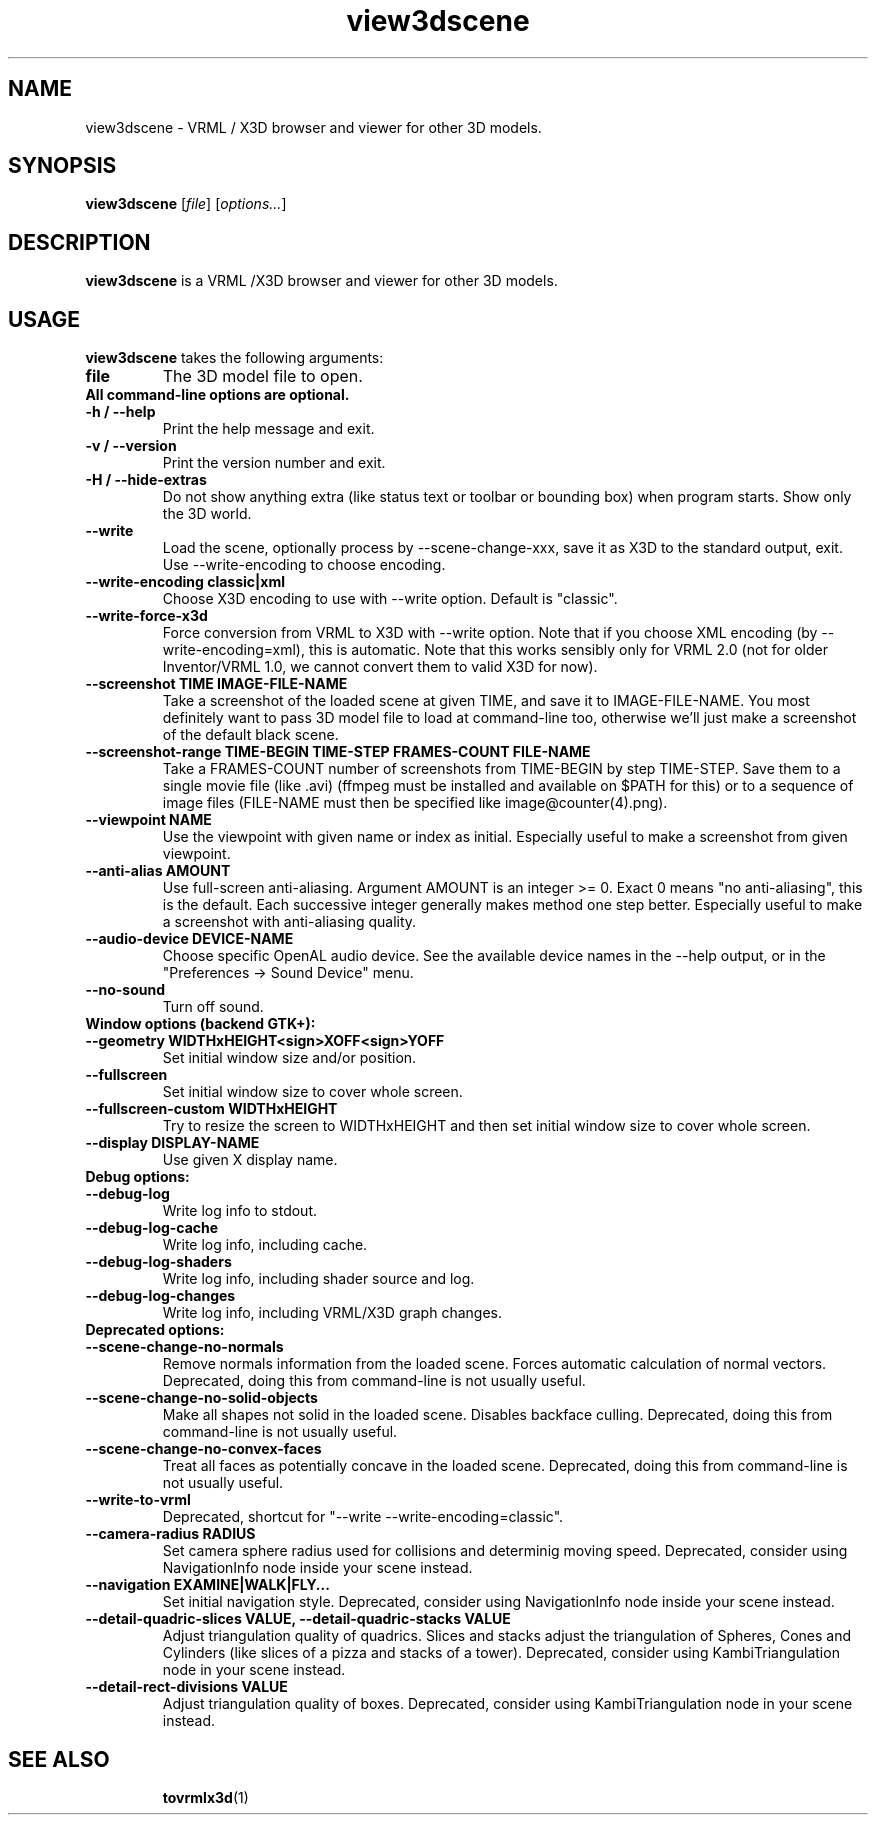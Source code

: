 .TH view3dscene 1 "12 May 2013" "Castle Game Engine" "Viewer for 3D models, VRML / X3D browser"
.SH NAME
view3dscene \- VRML / X3D browser and viewer for other 3D models.

.SH SYNOPSIS

.B view3dscene
[\fIfile\fR] [\fIoptions...\fR]

.SH DESCRIPTION

.B view3dscene
is a VRML /X3D browser and viewer for other 3D models.

.SH USAGE

.B view3dscene
takes the following arguments:
.TP
.B file
The 3D model file to open.

.TP
.B All command-line options are optional.

.TP
.B \-h / \-\-help
Print the help message and exit.

.TP
.B \-v / \-\-version
Print the version number and exit.

.TP
.B \-H / \-\-hide\-extras
Do not show anything extra (like status text or toolbar or bounding box) when program starts. Show only the 3D world.

.TP
.B \-\-write
Load the scene, optionally process by \-\-scene\-change\-xxx,  save it as X3D to the standard output, exit. Use \-\-write\-encoding to choose encoding.

.TP
.B \-\-write\-encoding classic|xml
Choose X3D encoding to use with \-\-write option. Default is "classic".

.TP
.B \-\-write\-force\-x3d
Force conversion from VRML to X3D with \-\-write option. Note that if you choose XML encoding  (by \-\-write\-encoding=xml), this is automatic. Note that this works sensibly only for VRML 2.0 (not for older Inventor/VRML 1.0, we cannot convert them to valid X3D for now).

.TP
.B \-\-screenshot TIME IMAGE\-FILE\-NAME
Take a screenshot of the loaded scene at given TIME, and save it to IMAGE\-FILE\-NAME. You most definitely want to pass 3D model file to load at command\-line too, otherwise  we'll just make a screenshot of the default black scene.

.TP
.B \-\-screenshot\-range TIME\-BEGIN TIME\-STEP FRAMES\-COUNT FILE\-NAME
Take a FRAMES\-COUNT number of screenshots from TIME\-BEGIN by step TIME\-STEP. Save them to a single movie file (like .avi) (ffmpeg must be installed and available on $PATH for this) or to a sequence of image files (FILE\-NAME must then be specified like image@counter(4).png).

.TP
.B \-\-viewpoint NAME
Use the viewpoint with given name or index as initial. Especially useful to make a screenshot from given viewpoint.

.TP
.B \-\-anti\-alias AMOUNT
Use full\-screen anti\-aliasing. Argument AMOUNT is an integer >= 0. Exact 0 means "no anti\-aliasing", this is the default. Each successive integer generally makes method one step better. Especially useful to make a screenshot with anti\-aliasing quality.

.TP
.B \-\-audio\-device DEVICE\-NAME
Choose specific OpenAL audio device. See the available device names in the \-\-help output, or in the "Preferences \-> Sound Device" menu.

.TP
.B \-\-no\-sound
Turn off sound.

.TP
.B Window options (backend GTK+):

.TP
.B \-\-geometry WIDTHxHEIGHT<sign>XOFF<sign>YOFF
Set initial window size and/or position.

.TP
.B \-\-fullscreen
Set initial window size to cover whole screen.

.TP
.B \-\-fullscreen\-custom WIDTHxHEIGHT
Try to resize the screen to WIDTHxHEIGHT and then set initial window size to cover whole screen.

.TP
.B \-\-display DISPLAY\-NAME
Use given X display name.

.TP
.B Debug options:

.TP
.B \-\-debug\-log
Write log info to stdout.

.TP
.B \-\-debug\-log\-cache
Write log info, including cache.

.TP
.B \-\-debug\-log\-shaders
Write log info, including shader source and log.

.TP
.B \-\-debug\-log\-changes
Write log info, including VRML/X3D graph changes.

.TP
.B Deprecated options:

.TP
.B \-\-scene\-change\-no\-normals
Remove normals information from the loaded scene. Forces automatic calculation of normal vectors. Deprecated, doing this from command\-line is not usually useful.

.TP
.B \-\-scene\-change\-no\-solid\-objects
Make all shapes not solid in the loaded scene. Disables backface culling. Deprecated, doing this from command\-line is not usually useful.

.TP
.B \-\-scene\-change\-no\-convex\-faces
Treat all faces as potentially concave in the loaded scene. Deprecated, doing this from command\-line is not usually useful.

.TP
.B \-\-write\-to\-vrml
Deprecated, shortcut for "\-\-write \-\-write\-encoding=classic".

.TP
.B \-\-camera\-radius RADIUS
Set camera sphere radius used for collisions and determinig moving speed. Deprecated, consider using NavigationInfo node inside your scene instead.

.TP
.B \-\-navigation EXAMINE|WALK|FLY...
Set initial navigation style. Deprecated, consider using NavigationInfo node inside your scene instead.

.TP
.B \-\-detail\-quadric\-slices VALUE, \-\-detail\-quadric\-stacks VALUE
Adjust triangulation quality of quadrics. Slices and stacks adjust the triangulation of Spheres, Cones and Cylinders (like slices of a pizza and stacks of a tower). Deprecated, consider using KambiTriangulation node in your scene instead.

.TP
.B \-\-detail\-rect\-divisions VALUE
Adjust triangulation quality of boxes. Deprecated, consider using KambiTriangulation node in your scene instead.

.SH SEE ALSO
.IP
.BR  tovrmlx3d (1)
